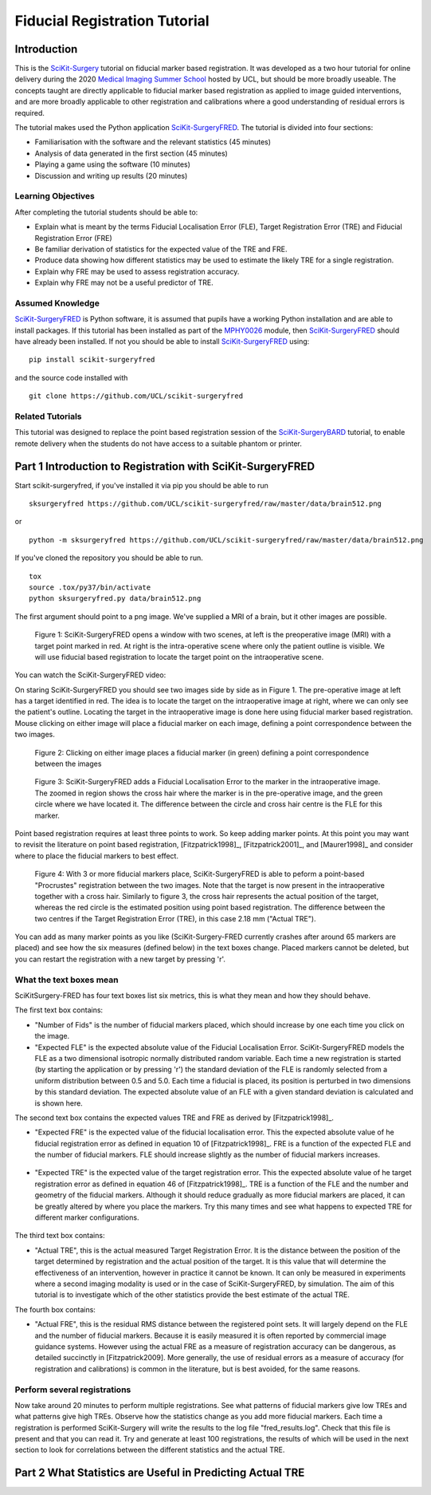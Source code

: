 .. _FidRegistrationTutorial

Fiducial Registration Tutorial
==============================

Introduction
------------

This is the `SciKit-Surgery`_ tutorial on fiducial marker based registration. 
It was developed as a two hour tutorial for online delivery during the 2020 
`Medical Imaging Summer School`_ hosted by UCL, but should be more broadly useable.
The concepts taught are directly applicable to fiducial marker based registration
as applied to image guided interventions, and are more broadly applicable to 
other registration and calibrations where a good understanding of residual errors 
is required. 

The tutorial makes used the Python application `SciKit-SurgeryFRED`_.
The tutorial is divided into four sections:

* Familiarisation with the software and the relevant statistics (45 minutes)
* Analysis of data generated in the first section (45 minutes)
* Playing a game using the software (10 minutes)
* Discussion and writing up results (20 minutes)

Learning Objectives
^^^^^^^^^^^^^^^^^^^

After completing the tutorial students should be able to:

* Explain what is meant by the terms Fiducial Localisation Error (FLE), Target Registration Error (TRE) and Fiducial Registration Error (FRE)
* Be familiar derivation of statistics for the expected value of the TRE and FRE.
* Produce data showing how different statistics may be used to estimate the likely TRE for a single registration.
* Explain why FRE may be used to assess registration accuracy.
* Explain why FRE may not be a useful predictor of TRE.


Assumed Knowledge
^^^^^^^^^^^^^^^^^

`SciKit-SurgeryFRED`_ is Python software, it is assumed that pupils have a working Python installation and are able to install packages. If this tutorial has been installed as part of the `MPHY0026`_ module, then `SciKit-SurgeryFRED`_ should have already been installed. If not you should be able to install `SciKit-SurgeryFRED`_ using:

:: 

    pip install scikit-surgeryfred

and the source code installed with

:: 

    git clone https://github.com/UCL/scikit-surgeryfred


Related Tutorials
^^^^^^^^^^^^^^^^^

This tutorial was designed to replace the point based registration session of the `SciKit-SurgeryBARD`_ tutorial, to enable remote delivery when the students do not have access to a suitable phantom or printer.


Part 1 Introduction to Registration with SciKit-SurgeryFRED
-----------------------------------------------------------

Start scikit-surgeryfred, if you've installed it via pip you should be able to run 

:: 

    sksurgeryfred https://github.com/UCL/scikit-surgeryfred/raw/master/data/brain512.png

or 

:: 

    python -m sksurgeryfred https://github.com/UCL/scikit-surgeryfred/raw/master/data/brain512.png

If you've cloned the repository you should be able to run.

::

    tox
    source .tox/py37/bin/activate
    python sksurgeryfred.py data/brain512.png

The first argument should point to a png image. We've supplied a MRI of a brain, but it other images are possible.

.. figure:: scikit-surgeryfred_0.png
  :width: 100%

  Figure 1: SciKit-SurgeryFRED opens a window with two scenes, at left is the preoperative image (MRI) with a target point marked in red. At right is the intra-operative scene where only the patient outline is visible. We will use fiducial based registration to locate the target point on the intraoperative scene.

You can watch the SciKit-SurgeryFRED video:

.. raw:: html

  <iframe width="560" height="315" src="https://www.youtube.com/embed/t_6CH5uroYo" frameborder="0" allow="accelerometer; autoplay; encrypted-media; gyroscope; picture-in-picture" allowfullscreen></iframe>

On staring SciKit-SurgeryFRED you should see two images side by side as in Figure 1. The pre-operative image at
left has a target identified in red. The idea is to locate the target on the intraoperative image at right, where we can only see the patient's outline. Locating the target in the intraoperative image is done here using fiducial marker based registration. Mouse clicking on either image will place a fiducial marker on each image, defining a point correspondence between the two images.

.. figure:: scikit-surgeryfred_1.png
  :width: 100%

  Figure 2: Clicking on either image places a fiducial marker (in green) defining a point correspondence between the images

.. figure:: scikit-surgeryfred_1_zoom.png
  :width: 100%

  Figure 3: SciKit-SurgeryFRED adds a Fiducial Localisation Error to the marker in the intraoperative image. The zoomed in region shows the cross hair where the marker is in the pre-operative image, and the green circle where we have located it. The difference between the circle and cross hair centre is the FLE for this marker.


Point based registration requires at least three points to work. So keep adding marker points. At this point you may want to revisit the literature on point based registration, [Fitzpatrick1998]_, [Fitzpatrick2001]_, and  [Maurer1998]_ and consider where to place the fiducial markers to best effect. 

.. figure:: scikit-surgeryfred_3.png
  :width: 100%

  Figure 4: With 3 or more fiducial markers place, SciKit-SurgeryFRED is able to peform a point-based "Procrustes" registration between the two images. Note that the target is now present in the intraoperative together with a cross hair. Similarly to figure 3, the cross hair represents the actual position of the target, whereas the red circle is the estimated position using point based registration. The difference between the two centres if the Target Registration Error (TRE), in this case 2.18 mm ("Actual TRE").


You can add as many marker points as you like (SciKit-Surgery-FRED currently crashes after around 65 markers are placed) and see how the six measures (defined below) in the text boxes change. Placed markers cannot be deleted, but you can restart the registration with a new target by pressing 'r'. 

What the text boxes mean
^^^^^^^^^^^^^^^^^^^^^^^^

SciKitSurgery-FRED has four text boxes list six metrics, this is what they mean and how they should behave.

The first text box contains:

* "Number of Fids" is the number of fiducial markers placed, which should increase by one each time you click on the image.
* "Expected FLE" is the expected absolute value of the Fiducial Localisation Error. SciKit-SurgeryFRED models the FLE as a two dimensional isotropic normally distributed random variable. Each time a new registration is started (by starting the application or by pressing 'r') the standard deviation of the FLE is randomly selected from a uniform distribution between 0.5 and 5.0. Each time a fiducial is placed, its position is perturbed in two dimensions by this standard deviation. The expected absolute value of an FLE with a given standard deviation is calculated and is shown here.  

The second text box contains the expected values TRE and FRE as derived by [Fitzpatrick1998]_.

* "Expected FRE" is the expected value of the fiducial localisation error. This the expected absolute value of he fiducial registration error as defined in equation 10 of [Fitzpatrick1998]_. FRE is a function of the expected FLE and the number of fiducial markers. FLE should increase slightly as the number of fiducial markers increases.

.. figure:: fre_equation_10.png
  :width: 50%

* "Expected TRE" is the expected value of the target registration error. This the expected absolute value of he target registration error as defined in equation 46 of [Fitzpatrick1998]_. TRE is a function of the FLE and the number and geometry of the fiducial markers. Although it should reduce gradually as more fiducial markers are placed, it can be greatly altered by where you place the markers. Try this many times and see what happens to expected TRE for different marker configurations.

.. figure:: tre_equation_46.png
  :width: 50%

The third text box contains:

* "Actual TRE", this is the actual measured Target Registration Error. It is the distance between the position of the target determined by registration and the actual position of the target. It is this value that will determine the effectiveness of an intervention, however in practice it cannot be known. It can only be measured in experiments where a second imaging modality is used or in the case of SciKit-SurgeryFRED, by simulation. The aim of this tutorial is to investigate which of the other statistics provide the best estimate of the actual TRE.

The fourth box contains:

* "Actual FRE", this is the residual RMS distance between the registered point sets. It will largely depend on the FLE and the number of fiducial markers. Because it is easily measured it is often reported by commercial image guidance systems. However using the actual FRE as a measure of registration accuracy can be dangerous, as detailed succinctly in [Fitzpatrick2009]. More generally, the use of residual errors as a measure of accuracy (for registration and calibrations) is common in the literature, but is best avoided, for the same reasons.

Perform several registrations
^^^^^^^^^^^^^^^^^^^^^^^^^^^^^
Now take around 20 minutes to perform multiple registrations. See what patterns of fiducial markers give low TREs and what patterns give high TREs. Observe how the statistics change as you add more fiducial markers. Each time a registration is performed SciKit-Surgery will write the results to the log file "fred_results.log". Check that this file is present and that you can read it. Try and generate at least 100 registrations, the results of which will be used in the next section to look for correlations between the different statistics and the actual TRE.


Part 2 What Statistics are Useful in Predicting Actual TRE
----------------------------------------------------------

.. _`SciKit-Surgery`: https://github.com/UCL/scikit-surgery/wikis/home
.. _`Medical Imaging Summer School`: https://medicss.cs.ucl.ac.uk/
.. _`SciKit-SurgeryFRED`: https://github.com/UCL/scikit-surgeryfred
.. _`MPHY0026`: https://mphy0026.readthedocs.io/en/latest/
.. _`SciKit-SurgeryBARD`: https://scikit-surgerybard.readthedocs.io/en/latest/02_4_Register_And_Ovelay.html
